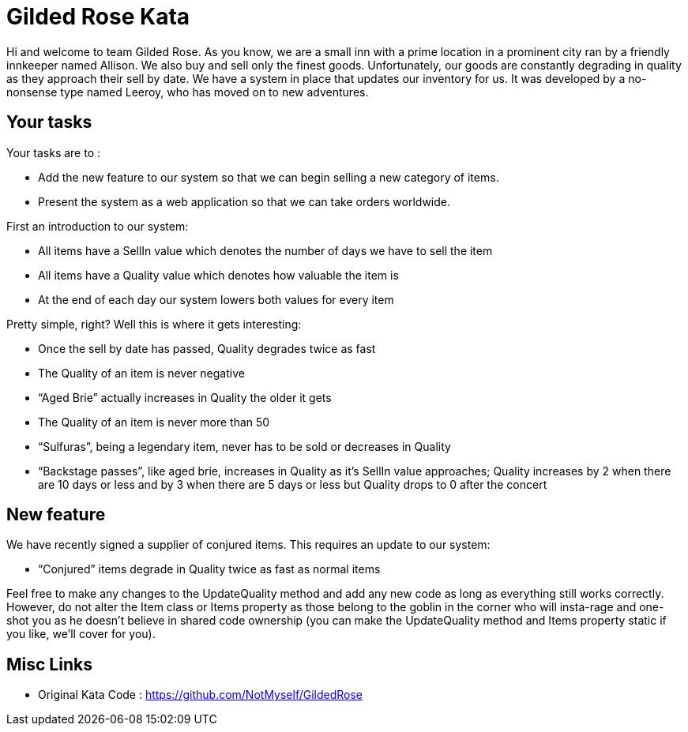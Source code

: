 = Gilded Rose Kata

Hi and welcome to team Gilded Rose. As you know, we are a small inn with a prime location in a prominent city ran by a friendly innkeeper named Allison. We also buy and sell only the finest goods. Unfortunately, our goods are constantly degrading in quality as they approach their sell by date. We have a system in place that updates our inventory for us. It was developed by a no-nonsense type named Leeroy, who has moved on to new adventures.

== Your tasks

Your tasks are to :

* Add the new feature to our system so that we can begin selling a new category of items.
* Present the system as a web application so that we can take orders worldwide.

First an introduction to our system:

* All items have a SellIn value which denotes the number of days we have to sell the item
* All items have a Quality value which denotes how valuable the item is
* At the end of each day our system lowers both values for every item

Pretty simple, right? Well this is where it gets interesting:

* Once the sell by date has passed, Quality degrades twice as fast
* The Quality of an item is never negative
* “Aged Brie” actually increases in Quality the older it gets
* The Quality of an item is never more than 50
* “Sulfuras”, being a legendary item, never has to be sold or decreases in Quality
* “Backstage passes”, like aged brie, increases in Quality as it’s SellIn value approaches; Quality increases by 2 when there are 10 days or less and by 3 when there are 5 days or less but Quality drops to 0 after the concert

== New feature

We have recently signed a supplier of conjured items. This requires an update to our system:

* “Conjured” items degrade in Quality twice as fast as normal items

Feel free to make any changes to the UpdateQuality method and add any new code as long as everything still works correctly. However, do not alter the Item class or Items property as those belong to the goblin in the corner who will insta-rage and one-shot you as he doesn’t believe in shared code ownership (you can make the UpdateQuality method and Items property static if you like, we’ll cover for you).

== Misc Links

* Original Kata Code : https://github.com/NotMyself/GildedRose
